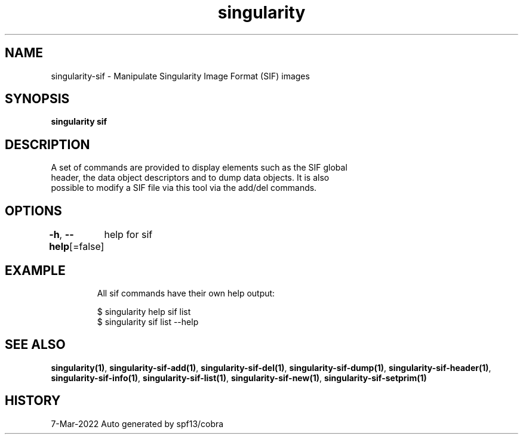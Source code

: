 .nh
.TH "singularity" "1" "Mar 2022" "Auto generated by spf13/cobra" ""

.SH NAME
.PP
singularity-sif - Manipulate Singularity Image Format (SIF) images


.SH SYNOPSIS
.PP
\fBsingularity sif\fP


.SH DESCRIPTION
.PP
A set of commands are provided to display elements such as the SIF global
  header, the data object descriptors and to dump data objects. It is also
  possible to modify a SIF file via this tool via the add/del commands.


.SH OPTIONS
.PP
\fB-h\fP, \fB--help\fP[=false]
	help for sif


.SH EXAMPLE
.PP
.RS

.nf

  All sif commands have their own help output:

  $ singularity help sif list
  $ singularity sif list --help

.fi
.RE


.SH SEE ALSO
.PP
\fBsingularity(1)\fP, \fBsingularity-sif-add(1)\fP, \fBsingularity-sif-del(1)\fP, \fBsingularity-sif-dump(1)\fP, \fBsingularity-sif-header(1)\fP, \fBsingularity-sif-info(1)\fP, \fBsingularity-sif-list(1)\fP, \fBsingularity-sif-new(1)\fP, \fBsingularity-sif-setprim(1)\fP


.SH HISTORY
.PP
7-Mar-2022 Auto generated by spf13/cobra
